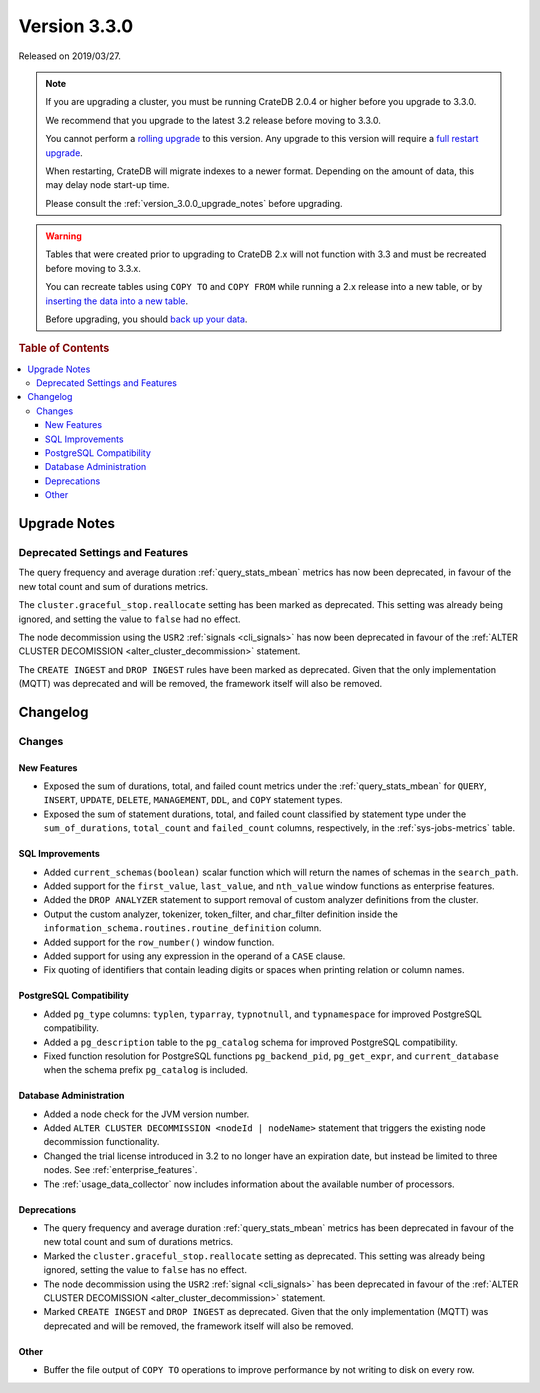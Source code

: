 .. _version_3.3.0:

=============
Version 3.3.0
=============

Released on 2019/03/27.

.. NOTE::

    If you are upgrading a cluster, you must be running CrateDB 2.0.4 or higher
    before you upgrade to 3.3.0.

    We recommend that you upgrade to the latest 3.2 release before moving to
    3.3.0.

    You cannot perform a `rolling upgrade`_ to this version. Any upgrade to this
    version will require a `full restart upgrade`_.

    When restarting, CrateDB will migrate indexes to a newer format. Depending
    on the amount of data, this may delay node start-up time.

    Please consult the :ref:`version_3.0.0_upgrade_notes` before upgrading.

.. WARNING::

    Tables that were created prior to upgrading to CrateDB 2.x will not
    function with 3.3 and must be recreated before moving to 3.3.x.

    You can recreate tables using ``COPY TO`` and ``COPY FROM`` while running a
    2.x release into a new table, or by `inserting the data into a new table`_.

    Before upgrading, you should `back up your data`_.

.. _rolling upgrade: http://crate.io/docs/crate/guide/best_practices/rolling_upgrade.html
.. _full restart upgrade: http://crate.io/docs/crate/guide/best_practices/full_restart_upgrade.html
.. _back up your data: https://crate.io/a/backing-up-and-restoring-crate/
.. _inserting the data into a new table: https://crate.io/docs/crate/reference/en/latest/admin/system-information.html#tables-need-to-be-recreated


.. rubric:: Table of Contents

.. contents::
   :local:

.. _version_3.3.0_upgrade_notes:

Upgrade Notes
=============

Deprecated Settings and Features
--------------------------------

The query frequency and average duration :ref:`query_stats_mbean` metrics
has now been deprecated, in favour of the new total count and sum of durations
metrics.

The ``cluster.graceful_stop.reallocate`` setting has been marked as deprecated.
This setting was already being ignored, and setting the value to ``false``
had no effect.

The node decommission using the ``USR2`` :ref:`signals <cli_signals>` has now
been deprecated in favour of the :ref:`ALTER CLUSTER DECOMISSION
<alter_cluster_decommission>` statement.

The ``CREATE INGEST`` and ``DROP INGEST`` rules have been marked
as deprecated. Given that the only implementation (MQTT) was deprecated
and will be removed, the framework itself will also be removed.


Changelog
=========

Changes
-------

New Features
~~~~~~~~~~~~

- Exposed the sum of durations, total, and failed count metrics under the
  :ref:`query_stats_mbean` for ``QUERY``, ``INSERT``, ``UPDATE``, ``DELETE``,
  ``MANAGEMENT``, ``DDL``, and ``COPY`` statement types.

- Exposed the sum of statement durations, total, and failed count classified by
  statement type under the ``sum_of_durations``, ``total_count`` and
  ``failed_count`` columns, respectively, in the :ref:`sys-jobs-metrics` table.

SQL Improvements
~~~~~~~~~~~~~~~~

- Added ``current_schemas(boolean)`` scalar function which will return the
  names of schemas in the ``search_path``.

- Added support for the ``first_value``, ``last_value``, and ``nth_value``
  window functions as enterprise features.

- Added the ``DROP ANALYZER`` statement to support removal of custom
  analyzer definitions from the cluster.

- Output the custom analyzer, tokenizer, token_filter, and char_filter
  definition inside the ``information_schema.routines.routine_definition``
  column.

- Added support for the ``row_number()`` window function.

- Added support for using any expression in the operand of a ``CASE`` clause.

- Fix quoting of identifiers that contain leading digits or spaces when
  printing relation or column names.

PostgreSQL Compatibility
~~~~~~~~~~~~~~~~~~~~~~~~

- Added ``pg_type`` columns: ``typlen``, ``typarray``, ``typnotnull``,
  and ``typnamespace`` for improved PostgreSQL compatibility.

- Added a ``pg_description`` table to the ``pg_catalog`` schema for improved
  PostgreSQL compatibility.

- Fixed function resolution for PostgreSQL functions ``pg_backend_pid``,
  ``pg_get_expr``, and ``current_database`` when the schema prefix
  ``pg_catalog`` is included.

Database Administration
~~~~~~~~~~~~~~~~~~~~~~~

- Added a node check for the JVM version number.

- Added ``ALTER CLUSTER DECOMMISSION <nodeId | nodeName>`` statement that
  triggers the existing node decommission functionality.

- Changed the trial license introduced in 3.2 to no longer have an expiration
  date, but instead be limited to three nodes. See :ref:`enterprise_features`.

- The :ref:`usage_data_collector` now includes information about the available
  number of processors.

Deprecations
~~~~~~~~~~~~

- The query frequency and average duration :ref:`query_stats_mbean` metrics
  has been deprecated in favour of the new total count and sum of durations
  metrics.

- Marked the ``cluster.graceful_stop.reallocate`` setting as deprecated.
  This setting was already being ignored, setting the value to ``false`` has no effect.

- The node decommission using the ``USR2`` :ref:`signal <cli_signals>` has been
  deprecated in favour of the :ref:`ALTER CLUSTER DECOMISSION
  <alter_cluster_decommission>` statement.

- Marked ``CREATE INGEST`` and ``DROP INGEST`` as deprecated.
  Given that the only implementation (MQTT) was deprecated and will be removed,
  the framework itself will also be removed.

Other
~~~~~

- Buffer the file output of ``COPY TO`` operations to improve performance by not
  writing to disk on every row.
